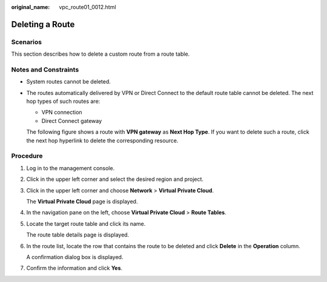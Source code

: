 :original_name: vpc_route01_0012.html

.. _vpc_route01_0012:

Deleting a Route
================

Scenarios
---------

This section describes how to delete a custom route from a route table.

Notes and Constraints
---------------------

-  System routes cannot be deleted.

-  The routes automatically delivered by VPN or Direct Connect to the default route table cannot be deleted. The next hop types of such routes are:

   -  VPN connection
   -  Direct Connect gateway

   The following figure shows a route with **VPN gateway** as **Next Hop Type**. If you want to delete such a route, click the next hop hyperlink to delete the corresponding resource.

Procedure
---------

#. Log in to the management console.

2. Click |image1| in the upper left corner and select the desired region and project.

3. Click |image2| in the upper left corner and choose **Network** > **Virtual Private Cloud**.

   The **Virtual Private Cloud** page is displayed.

4. In the navigation pane on the left, choose **Virtual Private Cloud** > **Route Tables**.

5. Locate the target route table and click its name.

   The route table details page is displayed.

6. In the route list, locate the row that contains the route to be deleted and click **Delete** in the **Operation** column.

   A confirmation dialog box is displayed.

7. Confirm the information and click **Yes**.

.. |image1| image:: /_static/images/en-us_image_0000001818982734.png
.. |image2| image:: /_static/images/en-us_image_0000001818823286.png
